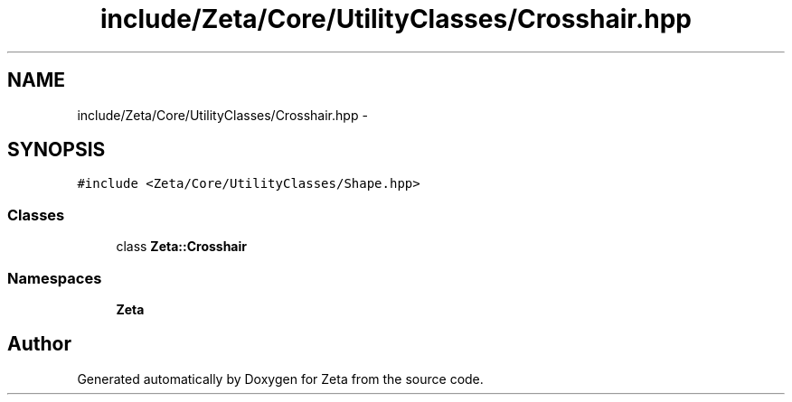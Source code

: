 .TH "include/Zeta/Core/UtilityClasses/Crosshair.hpp" 3 "Wed Feb 10 2016" "Zeta" \" -*- nroff -*-
.ad l
.nh
.SH NAME
include/Zeta/Core/UtilityClasses/Crosshair.hpp \- 
.SH SYNOPSIS
.br
.PP
\fC#include <Zeta/Core/UtilityClasses/Shape\&.hpp>\fP
.br

.SS "Classes"

.in +1c
.ti -1c
.RI "class \fBZeta::Crosshair\fP"
.br
.in -1c
.SS "Namespaces"

.in +1c
.ti -1c
.RI " \fBZeta\fP"
.br
.in -1c
.SH "Author"
.PP 
Generated automatically by Doxygen for Zeta from the source code\&.

